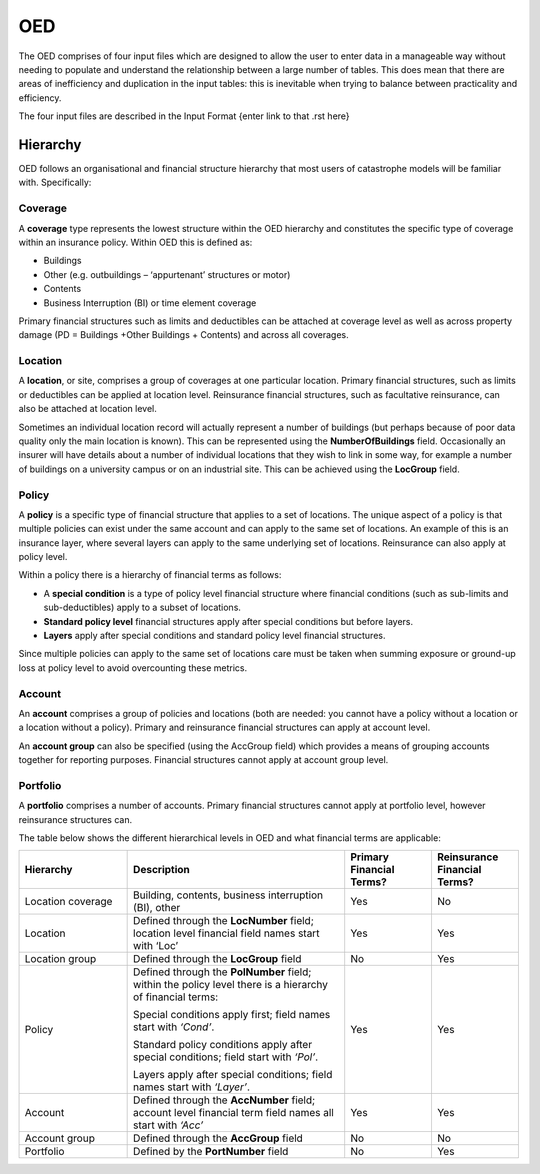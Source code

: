 OED
===

The OED comprises of four input files which are designed to allow the user to enter data in a manageable way without needing to populate and understand the relationship between a large number of tables. This does mean that there are areas of inefficiency and duplication in the input tables: this is inevitable when trying to balance between practicality and efficiency. 

The four input files are described in the Input Format {enter link to that .rst here}

Hierarchy
---------

OED follows an organisational and financial structure hierarchy that most users of catastrophe models will be familiar with. Specifically:



Coverage
########

A **coverage** type represents the lowest structure within the OED hierarchy and constitutes the specific type of coverage within an insurance policy. Within OED this is defined as:

•	Buildings
•	Other (e.g. outbuildings – ‘appurtenant’ structures or motor)
•	Contents
•	Business Interruption (BI) or time element coverage

Primary financial structures such as limits and deductibles can be attached at coverage level as well as across property damage (PD = Buildings +Other Buildings + Contents) and across all coverages. 



Location
########

A **location**, or site, comprises a group of coverages at one particular location. Primary financial structures, such as limits or deductibles can be applied at location level. Reinsurance financial structures, such as facultative reinsurance, can also be attached at location level.

Sometimes an individual location record will actually represent a number of buildings (but perhaps because of poor data quality only the main location is known). This can be represented using the **NumberOfBuildings** field. Occasionally an insurer will have details about a number of individual locations that they wish to link in some way, for example a number of buildings on a university campus or on an industrial site. This can be achieved using the **LocGroup** field.



Policy
########

A **policy** is a specific type of financial structure that applies to a set of locations. The unique aspect of a policy is that multiple policies can exist under the same account and can apply to the same set of locations. An example of this is an insurance layer, where several layers can apply to the same underlying set of locations. Reinsurance can also apply at policy level.

Within a policy there is a hierarchy of financial terms as follows:

•	A **special condition** is a type of policy level financial structure where financial conditions (such as sub-limits and sub-deductibles) apply to a subset of locations.
•	**Standard policy level** financial structures apply after special conditions but before layers.
•	**Layers** apply after special conditions and standard policy level financial structures.

Since multiple policies can apply to the same set of locations care must be taken when summing exposure or ground-up loss at policy level to avoid overcounting these metrics.



Account
########

An **account** comprises a group of policies and locations (both are needed: you cannot have a policy without a location or a location without a policy). Primary and reinsurance financial structures can apply at account level. 

An **account group** can also be specified (using the AccGroup field) which provides a means of grouping accounts together for reporting purposes. Financial structures cannot apply at account group level.



Portfolio
##########

A **portfolio** comprises a number of accounts. Primary financial structures cannot apply at portfolio level, however reinsurance structures can.
 
The table below shows the different hierarchical levels in OED and what financial terms are applicable:

.. csv-table::
    :widths: 25,50,20,20 
    :header: "Hierarchy", "Description", "Primary Financial Terms?", "Reinsurance Financial Terms?"

    "Location coverage", "Building, contents, business interruption (BI), other", "Yes", "No"
    "Location",	"Defined through the **LocNumber** field; location level financial field names start with ‘Loc’", "Yes", "Yes"
    "Location group", "Defined through the **LocGroup** field", "No", "Yes"
    "Policy", "Defined through the **PolNumber** field; within the policy level there is a hierarchy of financial terms:
    
    Special conditions apply first; field names start with *‘Cond’*.   
    
    Standard policy conditions apply after special conditions; field start with *‘Pol’*.
    
    Layers apply after special conditions; field names start with *‘Layer’*.", "Yes", "Yes"
    "Account",	"Defined through the **AccNumber** field; account level financial term field names all start with *‘Acc’*",	"Yes", "Yes"
    "Account group",	"Defined through the **AccGroup** field", "No",	"No"
    "Portfolio",	"Defined by the **PortNumber** field", "No", "Yes"
